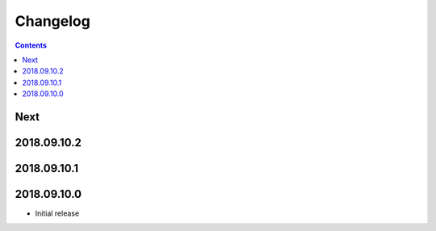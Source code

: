 Changelog
=========

.. contents::

Next
----

2018.09.10.2
------------

2018.09.10.1
------------

2018.09.10.0
------------

- Initial release